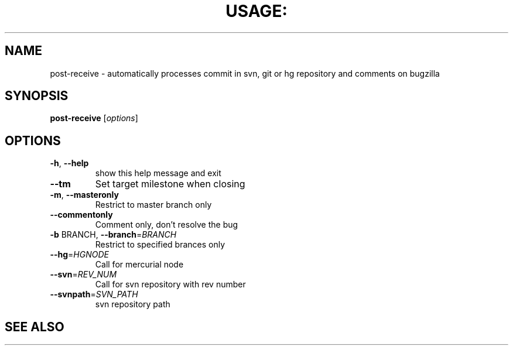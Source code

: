 .TH USAGE: "1" "September 2011" "1.4.1" "manual page for post-receive"
.SH NAME
post-receive - automatically processes commit in svn, git or hg repository and comments on bugzilla
.SH SYNOPSIS
.B post-receive
[\fIoptions\fR]
.SH OPTIONS
.TP
\fB\-h\fR, \fB\-\-help\fR
show this help message and exit
.TP
\fB\-\-tm\fR
Set target milestone when closing
.TP
\fB\-m\fR, \fB\-\-masteronly\fR
Restrict to master branch only
.TP
\fB\-\-commentonly\fR
Comment only, don't resolve the bug
.TP
\fB\-b\fR BRANCH, \fB\-\-branch\fR=\fIBRANCH\fR
Restrict to specified brances only
.TP
\fB\-\-hg\fR=\fIHGNODE\fR
Call for mercurial node
.TP
\fB\-\-svn\fR=\fIREV_NUM\fR
Call for svn repository with rev number
.TP
\fB\-\-svnpath\fR=\fISVN_PATH\fR
svn repository path
.TP
.SH SEE ALSO
